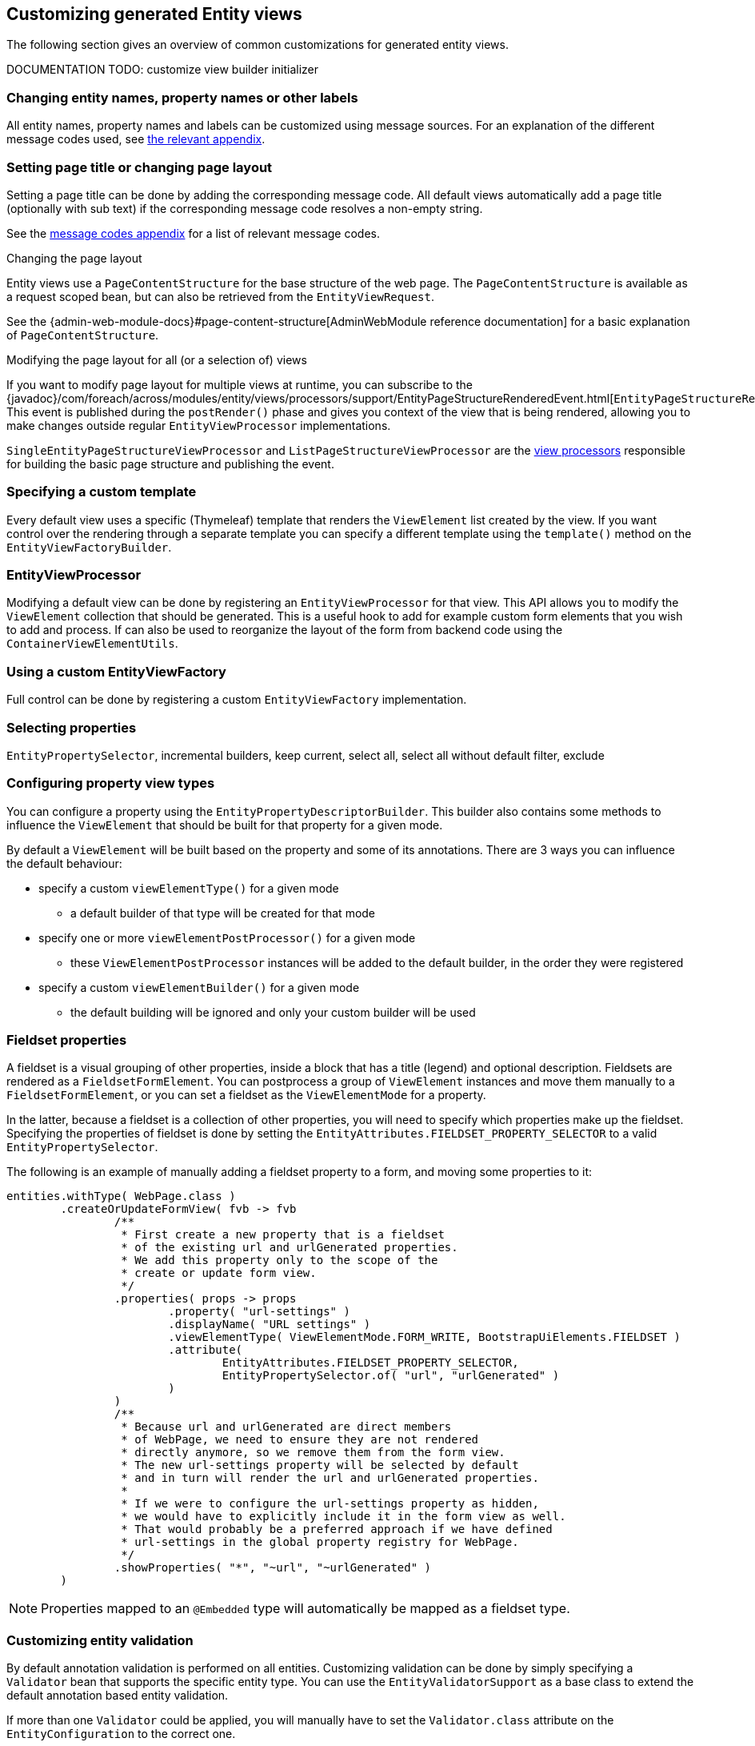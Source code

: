 == Customizing generated Entity views
The following section gives an overview of common customizations for generated entity views.

[[view-builder-initializer]]
DOCUMENTATION TODO: customize view builder initializer

=== Changing entity names, property names or other labels
All entity names, property names and labels can be customized using message sources.
For an explanation of the different message codes used, see <<appendix-message-codes,the relevant appendix>>.

[[customize-page-layout]]
=== Setting page title or changing page layout
Setting a page title can be done by adding the corresponding message code.
All default views automatically add a page title (optionally with sub text) if the corresponding message code resolves a non-empty string.

See the <<appendix-message-codes,message codes appendix>> for a list of relevant message codes.

.Changing the page layout
Entity views use a `PageContentStructure` for the base structure of the web page.
The `PageContentStructure` is available as a request scoped bean, but can also be retrieved from the `EntityViewRequest`.

See the {admin-web-module-docs}#page-content-structure[AdminWebModule reference documentation] for a basic explanation of `PageContentStructure`.

.Modifying the page layout for all (or a selection of) views
If you want to modify page layout for multiple views at runtime, you can subscribe to the {javadoc}/com/foreach/across/modules/entity/views/processors/support/EntityPageStructureRenderedEvent.html[`EntityPageStructureRenderedEvent`].
This event is published during the `postRender()` phase and gives you context of the view that is being rendered, allowing you to make changes outside regular `EntityViewProcessor` implementations.

`SingleEntityPageStructureViewProcessor` and `ListPageStructureViewProcessor` are the <<appendix-view-processors,view processors>> responsible for building the basic page structure and publishing the event.

=== Specifying a custom template

Every default view uses a specific (Thymeleaf) template that renders the `ViewElement` list created by the view.
If you want control over the rendering through a separate template you can specify a different template using the `template()` method on the `EntityViewFactoryBuilder`.

=== EntityViewProcessor

Modifying a default view can be done by registering an `EntityViewProcessor` for that view.
This API allows you to modify the `ViewElement` collection that should be generated.
This is a useful hook to add for example custom form elements that you wish to add and process.
If can also be used to reorganize the layout of the form from backend code using the `ContainerViewElementUtils`.

=== Using a custom EntityViewFactory

Full control can be done by registering a custom `EntityViewFactory` implementation.

=== Selecting properties
`EntityPropertySelector`, incremental builders, keep current, select all, select all without default filter, exclude

=== Configuring property view types
You can configure a property using the `EntityPropertyDescriptorBuilder`.
This builder also contains some methods to influence the `ViewElement` that should be built for that property for a given mode.

By default a `ViewElement` will be built based on the property and some of its annotations.
There are 3 ways you can influence the default behaviour:

* specify a custom `viewElementType()` for a given mode
** a default builder of that type will be created for that mode
* specify one or more `viewElementPostProcessor()` for a given mode
** these `ViewElementPostProcessor` instances will be added to the default builder, in the order they were registered
* specify a custom  `viewElementBuilder()` for a given mode
** the default building will be ignored and only your custom builder will be used

=== Fieldset properties
A fieldset is a visual grouping of other properties, inside a block that has a title (legend) and optional description.
Fieldsets are rendered as a `FieldsetFormElement`.
You can postprocess a group of `ViewElement` instances and move them manually to a `FieldsetFormElement`, or you can set a fieldset as the `ViewElementMode` for a property.

In the latter, because a fieldset is a collection of other properties, you will need to specify which properties make up the fieldset.
Specifying the properties of fieldset is done by setting the `EntityAttributes.FIELDSET_PROPERTY_SELECTOR` to a valid `EntityPropertySelector`.

The following is an example of manually adding a fieldset property to a form, and moving some properties to it:
[source,java,indent=0]
[subs="verbatim,attributes"]
----
entities.withType( WebPage.class )
        .createOrUpdateFormView( fvb -> fvb
                /**
                 * First create a new property that is a fieldset
                 * of the existing url and urlGenerated properties.
                 * We add this property only to the scope of the
                 * create or update form view.
                 */
                .properties( props -> props
                        .property( "url-settings" )
                        .displayName( "URL settings" )
                        .viewElementType( ViewElementMode.FORM_WRITE, BootstrapUiElements.FIELDSET )
                        .attribute(
                                EntityAttributes.FIELDSET_PROPERTY_SELECTOR,
                                EntityPropertySelector.of( "url", "urlGenerated" )
                        )
                )
                /**
                 * Because url and urlGenerated are direct members
                 * of WebPage, we need to ensure they are not rendered
                 * directly anymore, so we remove them from the form view.
                 * The new url-settings property will be selected by default
                 * and in turn will render the url and urlGenerated properties.
                 *
                 * If we were to configure the url-settings property as hidden,
                 * we would have to explicitly include it in the form view as well.
                 * That would probably be a preferred approach if we have defined
                 * url-settings in the global property registry for WebPage.
                 */
                .showProperties( "*", "~url", "~urlGenerated" )
        )
----

NOTE: Properties mapped to an `@Embedded` type will automatically be mapped as a fieldset type.

=== Customizing entity validation

By default annotation validation is performed on all entities.
Customizing validation can be done by simply specifying a `Validator` bean that supports the specific entity type.
You can use the `EntityValidatorSupport` as a base class to extend the default annotation based entity validation.

If more than one `Validator` could be applied, you will manually have to set the `Validator.class` attribute on the `EntityConfiguration` to the correct one.

=== Customizing *VALUE* mode elements

The `ViewElementMode.VALUE` and `ViewElementMode.LIST_VALUE` are the defaults to provide the output of a property for readonly views.
Unless a specific `ViewElement` is configured, this will always be a `String` output of the property.
By default the *mvcConversionService* will be used to convert the property value if no type specific builder is provided.

Apart from providing a custom `ViewElement` you can also modify the rendered output by providing attributes on the `EntityPropertyDescriptor`.
If you provide a `org.springframework.format.Printer.class` attribute, that implementation will be used for printing the text value.
Alternatively you can provide a `java.text.Format.class` attribute to be used.
Note that most default `Format` implementations are not thread-safe, in that case you should wrap them in a `SynchronizedFormat` instance.

All standard view elements will use the `Printer` or `Format` attribute if one of them is present, instead of the default.
A `Printer` attribute takes precedence over a `Format`.

=== Customizing textbox elements

`TextboxFormElement.Type` can be set as an attribute on the `EntityPropertyDescriptor`.
If set and the property is generated as a `TextboxFormElement`, that type will be used.

You can add default post processors to the `TextboxFormElementBuilderFactory` to customize the autodetection.

=== Customizing numeric elements

By default all `Number` type properties will result in a `NumericFormElement` being used which is rendered as a textbox.
The behavior can be customized by providing a `NumericFormElementConfiguration`.
A default configuration will only be created for properties annotated with a Spring `@NumberFormat` for type `CURRENCY` or `PERCENT`, if no `NumericFormElementConfiguration.class` or `NumericFormElementConfiguration.Format.class` attribute is present.

If a `NumericFormElementConfiguration` is present a more advanced javascript control will be used in the front-end for value input.
The same configuration will also be used for rendering the *VALUE* mode elements, formatting the output according to the properties configured.

.Manually configuring percent
Put a format attribute with value `PERCENT` on the `EntityPropertyDescriptor`.
This will create a locale specific percentage format with 2 decimals (unless the property type is integer).
Alternatively use the static `NumericFormElementConfiguration.percent()` factory method to quickly create a localizable format suitable for percentages.

NOTE: If you use Spring number format for `PERCENT` then 1 is expected to match 100%.
If you manually create a `NumericFormElementConfiguration` it expects 100 to match with 100%.
You can modify this behavior by setting the `multiplier` property on the configuration.

.Manually configuring currency
The easiest way to configure a currency is to set a `Currency.class` attribute for the property.
In that case a locale specific format for that currency will be created.
Alternatively the same options as for percentages can be used and there is a `NumericFormElementConfiguration.currency()` factory method available.

=== Customizing datetime picker elements

By default all `Date` properties will result in a `DateTimeFormElement` which is rendered as a date time picker.
The form element can be customized through the `DateTimeFormElementConfiguration` class.
The default configuration is determined based on the presence of `@Temporal` annotations on the property.
The date picker supports 3 major modes: *date*, *time* and *timestamp* (date + time) with minutes being the maximum resolution.
The presence of `@Past` and `@Future` validation annotations will additionally restrict the dates that are selectable.

A specific date picker format can easily be specified by putting a `DateTimeFormElementConfiguration.Format` attribute.
Advanced customization can be done by setting a complete `DateTimeFormElementConfiguration` as attribute.
Dynamic configuration (for example setting the first selectable date relative to the current date) can only be done by specifying a `DateTimeFormElementBuilder` manually and adding a custom post processor that modifies the `DateTimeFormElementConfiguration`.
A `DateTimeFormElementConfiguration` is always duplicated when creating an element so it is safe for post processors to modify the instance.

.Using dates with `TemporalType.TIME` and JPA
A property of type `java.util.Date` but annotated with `@Temporal(TemporalType.TIME)` will result in only time selection being available (hours and minutes).
However the `@Temporal` annotation also influences how JPA will persist the data type.
If your type was created as a timestamp in the database schema, this might result in conversion errors.
With Hibernate you can resolve this by additionally specifying a `@Type` annotation forcing the type to be persisted as timestamp.

.Example of a required time property that is written as a date relative to start of epoch time in the database
[source,java,indent=0]
[subs="verbatim,quotes,attributes"]
----
@NotNull
@Column(name = "arrival_time")
@Temporal(TemporalType.TIME)
@Type( type = "timestamp")
private Date arrivalTime;
----

[[customizing-selectable-options]]
=== Customizing selectable options

Any entity or enum property will by default be rendered via an `OptionsFormElementBuilder` resulting in either a select box or list of checkboxes being rendered.

.Set the type of options control
You can customize the type of options control to be generated by setting the _viewElementType_ for a property.

[source,java,indent=0]
[subs="verbatim,quotes,attributes"]
----
entities.withType( WebPage.class )
    .createOrUpdateFormView( fvb -> fvb
        /**
         * Render the state as radio buttons instead of a select box.
         */
        .properties( props -> props
            .property( "state" )
            .viewElementType( ViewElementMode.CONTROL, BootstrapUiElements.RADIO )
        )
    );
----

If no _viewElementType_ has been specified, a default type will be determined: a select box will be used in case of a single value, a checkbox list in case of multiple values.

.Advanced select box configuration
A select control being generated will be a https://silviomoreto.github.io/bootstrap-select/[bootstrap-select] with default configuration.
You can customize the select box configuration by manually setting a `SelectFormElementConfiguration` attributes.

See the {bootstrap-ui-module-url}[BootstrapUiModule documentation] for all configurable properties.

If no _viewElementType_ has been specified, but a `SelectFormElementConfiguration` attribute is present, the resulting control will be a select box.

.Configuring options that can be selected
You can manipulate the options that can be selected in several ways by setting either `EntityConfiguration` or `EntityPropertyDescriptor` attributes.

If your property is another entity type, by default the selectable options will be all entities of that type.
If you want to change this for all properties of that type, you can set either an `OptionGenerator.class`, `OptionIterableBuilder.class` or `EntityAttributes.OPTIONS_ENTITY_QUERY` attribute on the target `EntityConfiguration`.
If you want to change it only for a single property, you can configure the same attributes on the `EntityPropertyDescriptor` of that property.

[source,java,indent=0]
[subs="verbatim,quotes,attributes"]
----
entities.withType( WebCmsArticle.class )
    .createOrUpdateFormView( fvb -> fvb
        /**
         * Only allow published sections to be selectable,
         * by specifying an EQL statement to fetch them.
         */
        .properties( props -> props
            .property( "section" )
            .attribute( EntityAttributes.OPTIONS_ENTITY_QUERY, "published = TRUE" )
        )
    );
----

When dealing with an enum type, you can also configure the `EntityAttributes.OPTIONS_ALLOWED_VALUES` with the `EnumSet`of selectable options.

[source,java,indent=0]
[subs="verbatim,quotes,attributes"]
----
/**
 * Limit the selectable enum HTTP status.
 */
entities.withType( WebCmsUrl.class )
    .properties(
        props -> props
            .property( "httpStatus" )
            .attribute(
                EntityAttributes.OPTIONS_ALLOWED_VALUES,
                EnumSet.of( HttpStatus.OK, HttpStatus.NOT_FOUND )
            )
    );
----

NOTE: Depending on the attribute you will change more of the default behaviour and will have to provide custom implementations.
Use the most appropriate attribute for your use case.
See the <<appendix-entity-configuration-attributes,appendix for more information on the different attributes>>.
